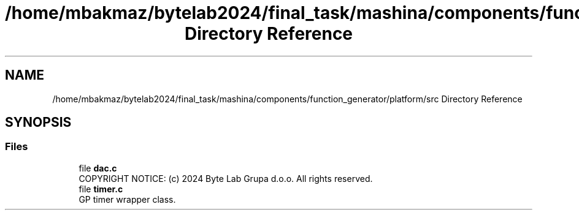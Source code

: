 .TH "/home/mbakmaz/bytelab2024/final_task/mashina/components/function_generator/platform/src Directory Reference" 3 "Version ." "Mashina" \" -*- nroff -*-
.ad l
.nh
.SH NAME
/home/mbakmaz/bytelab2024/final_task/mashina/components/function_generator/platform/src Directory Reference
.SH SYNOPSIS
.br
.PP
.SS "Files"

.in +1c
.ti -1c
.RI "file \fBdac\&.c\fP"
.br
.RI "COPYRIGHT NOTICE: (c) 2024 Byte Lab Grupa d\&.o\&.o\&. All rights reserved\&. "
.ti -1c
.RI "file \fBtimer\&.c\fP"
.br
.RI "GP timer wrapper class\&. "
.in -1c

